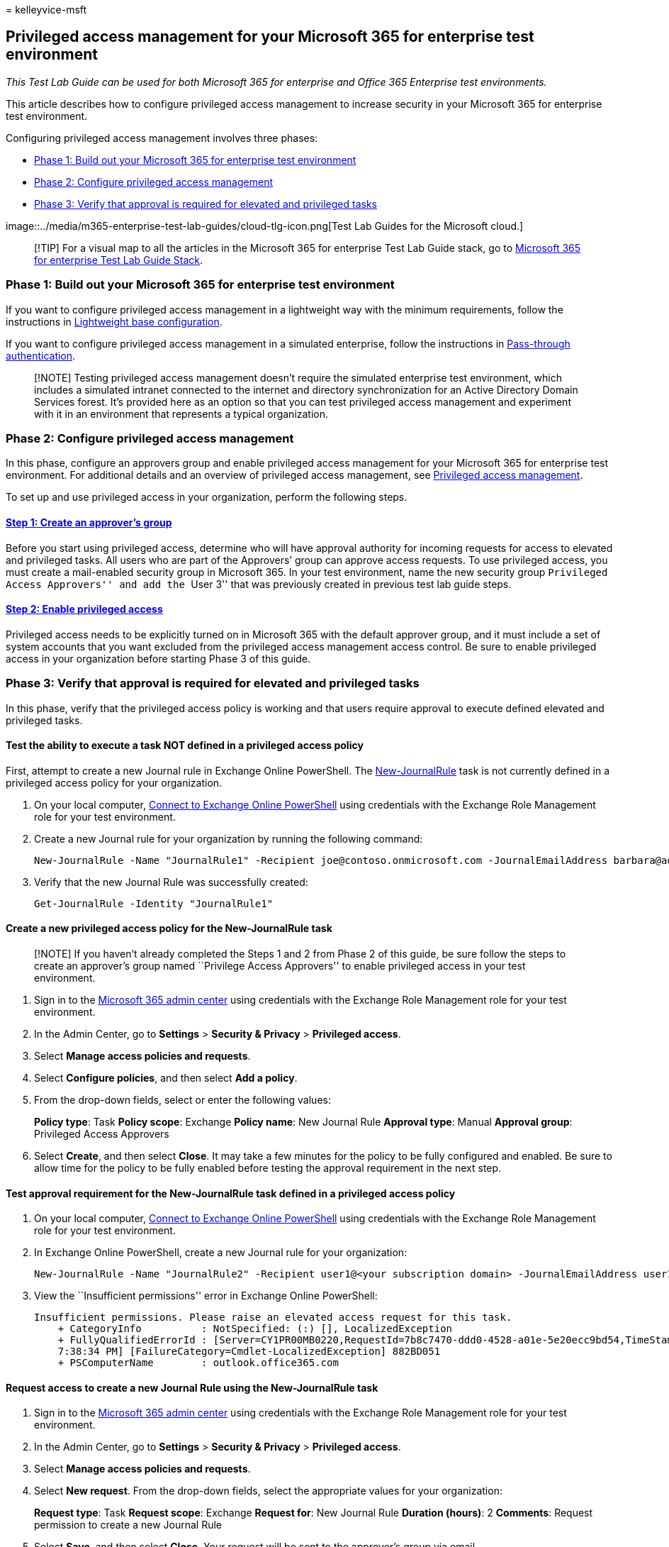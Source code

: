 = 
kelleyvice-msft

== Privileged access management for your Microsoft 365 for enterprise test environment

_This Test Lab Guide can be used for both Microsoft 365 for enterprise
and Office 365 Enterprise test environments._

This article describes how to configure privileged access management to
increase security in your Microsoft 365 for enterprise test environment.

Configuring privileged access management involves three phases:

* link:#phase-1-build-out-your-microsoft-365-for-enterprise-test-environment[Phase
1: Build out your Microsoft 365 for enterprise test environment]
* link:#phase-2-configure-privileged-access-management[Phase 2:
Configure privileged access management]
* link:#phase-3-verify-that-approval-is-required-for-elevated-and-privileged-tasks[Phase
3: Verify that approval is required for elevated and privileged tasks]

image::../media/m365-enterprise-test-lab-guides/cloud-tlg-icon.png[Test
Lab Guides for the Microsoft cloud.]

____
[!TIP] For a visual map to all the articles in the Microsoft 365 for
enterprise Test Lab Guide stack, go to
link:../downloads/Microsoft365EnterpriseTLGStack.pdf[Microsoft 365 for
enterprise Test Lab Guide Stack].
____

=== Phase 1: Build out your Microsoft 365 for enterprise test environment

If you want to configure privileged access management in a lightweight
way with the minimum requirements, follow the instructions in
link:lightweight-base-configuration-microsoft-365-enterprise.md[Lightweight
base configuration].

If you want to configure privileged access management in a simulated
enterprise, follow the instructions in
link:pass-through-auth-m365-ent-test-environment.md[Pass-through
authentication].

____
[!NOTE] Testing privileged access management doesn’t require the
simulated enterprise test environment, which includes a simulated
intranet connected to the internet and directory synchronization for an
Active Directory Domain Services forest. It’s provided here as an option
so that you can test privileged access management and experiment with it
in an environment that represents a typical organization.
____

=== Phase 2: Configure privileged access management

In this phase, configure an approvers group and enable privileged access
management for your Microsoft 365 for enterprise test environment. For
additional details and an overview of privileged access management, see
link:../compliance/privileged-access-management-overview.md[Privileged
access management].

To set up and use privileged access in your organization, perform the
following steps.

==== link:../compliance/privileged-access-management-configuration.md#step-1-create-an-approvers-group[Step 1: Create an approver’s group]

Before you start using privileged access, determine who will have
approval authority for incoming requests for access to elevated and
privileged tasks. All users who are part of the Approvers’ group can
approve access requests. To use privileged access, you must create a
mail-enabled security group in Microsoft 365. In your test environment,
name the new security group ``Privileged Access Approvers'' and add the
``User 3'' that was previously created in previous test lab guide steps.

==== link:../compliance/privileged-access-management-configuration.md#step-2-enable-privileged-access[Step 2: Enable privileged access]

Privileged access needs to be explicitly turned on in Microsoft 365 with
the default approver group, and it must include a set of system accounts
that you want excluded from the privileged access management access
control. Be sure to enable privileged access in your organization before
starting Phase 3 of this guide.

=== Phase 3: Verify that approval is required for elevated and privileged tasks

In this phase, verify that the privileged access policy is working and
that users require approval to execute defined elevated and privileged
tasks.

==== Test the ability to execute a task NOT defined in a privileged access policy

First, attempt to create a new Journal rule in Exchange Online
PowerShell. The
link:/powershell/module/exchange/new-journalrule[New-JournalRule] task
is not currently defined in a privileged access policy for your
organization.

[arabic]
. On your local computer,
link:/powershell/exchange/connect-to-exchange-online-powershell[Connect
to Exchange Online PowerShell] using credentials with the Exchange Role
Management role for your test environment.
. Create a new Journal rule for your organization by running the
following command:
+
[source,powershell]
----
New-JournalRule -Name "JournalRule1" -Recipient joe@contoso.onmicrosoft.com -JournalEmailAddress barbara@adatum.com -Scope Global -Enabled $true
----
. Verify that the new Journal Rule was successfully created:
+
[source,powershell]
----
Get-JournalRule -Identity "JournalRule1"
----

==== Create a new privileged access policy for the New-JournalRule task

____
[!NOTE] If you haven’t already completed the Steps 1 and 2 from Phase 2
of this guide, be sure follow the steps to create an approver’s group
named ``Privilege Access Approvers'' to enable privileged access in your
test environment.
____

[arabic]
. Sign in to the https://admin.microsoft.com[Microsoft 365 admin center]
using credentials with the Exchange Role Management role for your test
environment.
. In the Admin Center, go to *Settings* > *Security & Privacy* >
*Privileged access*.
. Select *Manage access policies and requests*.
. Select *Configure policies*, and then select *Add a policy*.
. From the drop-down fields, select or enter the following values:
+
*Policy type*: Task *Policy scope*: Exchange *Policy name*: New Journal
Rule *Approval type*: Manual *Approval group*: Privileged Access
Approvers
. Select *Create*, and then select *Close*. It may take a few minutes
for the policy to be fully configured and enabled. Be sure to allow time
for the policy to be fully enabled before testing the approval
requirement in the next step.

==== Test approval requirement for the New-JournalRule task defined in a privileged access policy

[arabic]
. On your local computer,
link:/powershell/exchange/connect-to-exchange-online-powershell[Connect
to Exchange Online PowerShell] using credentials with the Exchange Role
Management role for your test environment.
. In Exchange Online PowerShell, create a new Journal rule for your
organization:
+
[source,powershell]
----
New-JournalRule -Name "JournalRule2" -Recipient user1@<your subscription domain> -JournalEmailAddress user1@<your subscription domain> -Scope Global -Enabled $true
----
. View the ``Insufficient permissions'' error in Exchange Online
PowerShell:
+
[source,powershell]
----
Insufficient permissions. Please raise an elevated access request for this task.
    + CategoryInfo          : NotSpecified: (:) [], LocalizedException
    + FullyQualifiedErrorId : [Server=CY1PR00MB0220,RequestId=7b8c7470-ddd0-4528-a01e-5e20ecc9bd54,TimeStamp=9/19/2018
    7:38:34 PM] [FailureCategory=Cmdlet-LocalizedException] 882BD051
    + PSComputerName        : outlook.office365.com
----

==== Request access to create a new Journal Rule using the New-JournalRule task

[arabic]
. Sign in to the https://admin.microsoft.com[Microsoft 365 admin center]
using credentials with the Exchange Role Management role for your test
environment.
. In the Admin Center, go to *Settings* > *Security & Privacy* >
*Privileged access*.
. Select *Manage access policies and requests*.
. Select *New request*. From the drop-down fields, select the
appropriate values for your organization:
+
*Request type*: Task *Request scope*: Exchange *Request for*: New
Journal Rule *Duration (hours)*: 2 *Comments*: Request permission to
create a new Journal Rule
. Select *Save*, and then select *Close*. Your request will be sent to
the approver’s group via email.

==== Approve privileged access request for the creation of a new Journal Rule

[arabic]
. Sign in to the https://admin.microsoft.com[Microsoft 365 admin center]
using the credentials for User 3 in your test environment (member of the
``Privileged Access Approvers'' security group in your test
environment).
. In the Admin Center, go to *Settings* > *Security & Privacy* >
*Privileged access*.
. Select *Manage access policies and requests*.
. Select the pending request, and then select *Approve* to grant access
to the user account to create a new Journal Rule. The account (the
requesting user) will receive an email confirmation that approval was
granted.

==== Test creating a new Journal Rule with privileged access approved for the New-JournalRule task

[arabic]
. On your local computer,
link:/powershell/exchange/connect-to-exchange-online-powershell[Connect
to Exchange Online PowerShell] using credentials with the Exchange Role
Management role for your test environment.
. In Exchange Online PowerShell, create a new Journal rule for your
organization:
+
[source,powershell]
----
New-JournalRule -Name "JournalRule2" -Recipient user1@<your subscription domain> -JournalEmailAddress user1@<your subscription domain> -Scope Global -Enabled $true
----
. Verify that the new Journal rule was successfully created:
+
[source,powershell]
----
Get-JournalRule -Identity "JournalRule2"
----

=== Next step

Explore additional
link:m365-enterprise-test-lab-guides.md#information-protection[information
protection] features and capabilities in your test environment.

=== See also

* link:m365-enterprise-test-lab-guides.md[Microsoft 365 for enterprise
Test Lab Guides]
* link:microsoft-365-overview.md[Microsoft 365 for enterprise overview]
* link:/microsoft-365-enterprise/[Microsoft 365 for enterprise
documentation]
